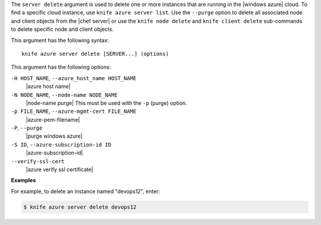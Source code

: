 .. The contents of this file are included in multiple topics.
.. This file describes a command or a sub-command for Knife.
.. This file should not be changed in a way that hinders its ability to appear in multiple documentation sets.


The ``server delete`` argument is used to delete one or more instances that are running in the |windows azure| cloud. To find a specific cloud instance, use ``knife azure server list``. Use the ``--purge`` option to delete all associated node and client objects from the |chef server| or use the ``knife node delete`` and ``knife client delete`` sub-commands to delete specific node and client objects.

This argument has the following syntax::

   knife azure server delete [SERVER...] (options)

This argument has the following options:

``-H HOST_NAME``, ``--azure_host_name HOST_NAME``
   |azure host name|

``-N NODE_NAME``, ``--node-name NODE_NAME``
   |node-name purge| This must be used with the ``-p`` (purge) option.

``-p FILE_NAME``, ``--azure-mgmt-cert FILE_NAME``
   |azure-pem-filename|

``-P``, ``--purge``
   |purge windows azure|

``-S ID``, ``--azure-subscription-id ID``
   |azure-subscription-id|

``--verify-ssl-cert``
   |azure verify ssl certificate|

**Examples**

For example, to delete an instance named "devops12", enter:

.. code-block:: bash

   $ knife azure server delete devops12
